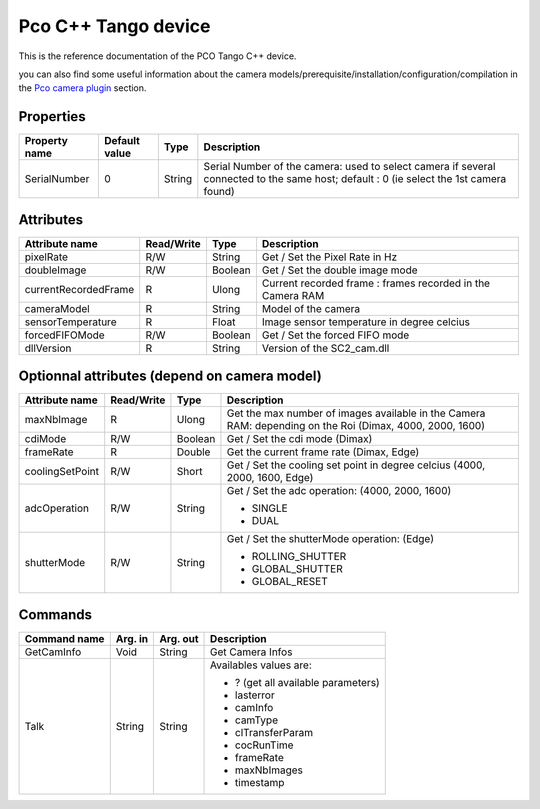Pco C++ Tango device
======================

This is the reference documentation of the PCO Tango C++ device.

you can also find some useful information about the camera models/prerequisite/installation/configuration/compilation in the `Pco camera plugin`_ section.

Properties
----------
======================== ================ ================== =====================================
Property name            Default value    Type               Description
======================== ================ ================== =====================================
SerialNumber             0                String             Serial Number of the camera: used to select camera if several connected to the same host; default : 0 (ie select the 1st camera found)
======================== ================ ================== =====================================
                                                                             
Attributes                                                 
----------
===========================     ================  ================ =====================================
Attribute name	                Read/Write        Type             Description
===========================     ================  ================ =====================================
pixelRate                       R/W               String           Get / Set the Pixel Rate in Hz
doubleImage                     R/W               Boolean          Get / Set the double image mode
currentRecordedFrame            R                 Ulong            Current recorded frame : frames recorded in the Camera RAM
cameraModel                     R                 String           Model of the camera
sensorTemperature               R                 Float            Image sensor temperature in degree celcius
forcedFIFOMode                  R/W               Boolean          Get / Set the forced FIFO mode
dllVersion                      R                 String           Version of the SC2_cam.dll

===========================     ================  ================ =====================================

Optionnal attributes (depend on camera model)
---------------------------------------
===========================     ================  ================ =====================================
Attribute name	                Read/Write        Type             Description
===========================     ================  ================ =====================================
maxNbImage                      R                 Ulong            Get the max number of images available in the Camera RAM: depending on the Roi (Dimax, 4000, 2000, 1600)
cdiMode                         R/W               Boolean          Get / Set the cdi mode (Dimax)
frameRate                       R                 Double           Get the current frame rate (Dimax, Edge) 
coolingSetPoint                 R/W               Short            Get / Set the cooling set point in degree celcius (4000, 2000, 1600, Edge)
adcOperation                    R/W               String           Get / Set the adc operation: (4000, 2000, 1600)

                                                                   - SINGLE

                                                                   - DUAL
shutterMode                     R/W               String           Get / Set the shutterMode operation: (Edge)
                                                                    
                                                                   - ROLLING_SHUTTER

                                                                   - GLOBAL_SHUTTER
                                                                   
                                                                   - GLOBAL_RESET 
                                                                   
===========================     ================  ================ =====================================

Commands
--------
=======================	=============== =======================	===========================================
Command name		    Arg. in		    Arg. out		        Description
=======================	=============== =======================	===========================================
GetCamInfo              Void            String		            Get Camera Infos
Talk                    String          String                  Availables values are: 
                                                                
                                                                - ? (get all available parameters)
                                                                
                                                                - lasterror
                                                                
                                                                - camInfo
                                                                - camType
                                                                - clTransferParam 
                                                                - cocRunTime
                                                                - frameRate
                                                                - maxNbImages
                                                                - timestamp
=======================	=============== =======================	===========================================

.. _Pco camera plugin: https://lima1.readthedocs.io/en/latest/camera/pco/doc/index.html